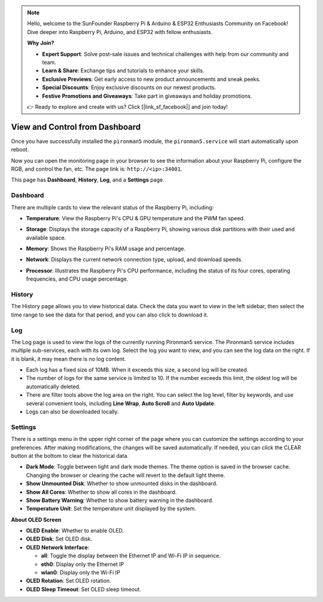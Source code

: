 
.. note::

    Hello, welcome to the SunFounder Raspberry Pi & Arduino & ESP32 Enthusiasts Community on Facebook! Dive deeper into Raspberry Pi, Arduino, and ESP32 with fellow enthusiasts.

    **Why Join?**

    - **Expert Support**: Solve post-sale issues and technical challenges with help from our community and team.
    - **Learn & Share**: Exchange tips and tutorials to enhance your skills.
    - **Exclusive Previews**: Get early access to new product announcements and sneak peeks.
    - **Special Discounts**: Enjoy exclusive discounts on our newest products.
    - **Festive Promotions and Giveaways**: Take part in giveaways and holiday promotions.

    👉 Ready to explore and create with us? Click [|link_sf_facebook|] and join today!

.. _view_control_dashboard:

View and Control from Dashboard
=========================================

Once you have successfully installed the ``pironman5`` module, the ``pironman5.service`` will start automatically upon reboot.

Now you can open the monitoring page in your browser to see the information about your Raspberry Pi, configure the RGB, and control the fan, etc. The page link is: ``http://<ip>:34001``.

This page has **Dashboard**, **History**, **Log**, and a **Settings** page.

.. image:: img/dashboard_tab.png
  :width: 90%
  
  
Dashboard
-----------------------

There are multiple cards to view the relevant status of the Raspberry Pi, including:

* **Temperature**: View the Raspberry Pi's CPU & GPU temperature and the PWM fan speed. 

  .. image:: img/dashboard_pwm_fan.png
    :width: 90%
    

* **Storage**: Displays the storage capacity of a Raspberry Pi, showing various disk partitions with their used and available space.

  .. image:: img/dashboard_storage.png
    :width: 90%
    

* **Memory**: Shows the Raspberry Pi's RAM usage and percentage.

  .. image:: img/dashboard_memory.png
    :width: 90%
    

* **Network**: Displays the current network connection type, upload, and download speeds.

  .. image:: img/dashboard_network.png
    :width: 90%
    

* **Processor**: Illustrates the Raspberry Pi's CPU performance, including the status of its four cores, operating frequencies, and CPU usage percentage.

  .. image:: img/dashboard_processor.png
    :width: 90%
    

History
--------------

The History page allows you to view historical data. Check the data you want to view in the left sidebar, then select the time range to see the data for that period, and you can also click to download it.

.. image:: img/dashboard_history1.png
  :width: 90%
  
.. image:: img/dashboard_history2.png
  :width: 90%

Log
------------

The Log page is used to view the logs of the currently running Pironman5 service. The Pironman5 service includes multiple sub-services, each with its own log. Select the log you want to view, and you can see the log data on the right. If it is blank, it may mean there is no log content.

* Each log has a fixed size of 10MB. When it exceeds this size, a second log will be created.
* The number of logs for the same service is limited to 10. If the number exceeds this limit, the oldest log will be automatically deleted.
* There are filter tools above the log area on the right. You can select the log level, filter by keywords, and use several convenient tools, including **Line Wrap**, **Auto Scroll** and **Auto Update**.
* Logs can also be downloaded locally.


.. image:: img/dashboard_log1.png
  :width: 90%
  
.. image:: img/dashboard_log2.png
  :width: 90%



Settings
-----------------

There is a settings menu in the upper right corner of the page where you can customize the settings according to your preferences. After making modifications, the changes will be saved automatically. If needed, you can click the CLEAR button at the bottom to clear the historical data.


.. image:: img/dashboard_settings.png
  :width: 90%
  

* **Dark Mode**: Toggle between light and dark mode themes. The theme option is saved in the browser cache. Changing the browser or clearing the cache will revert to the default light theme.
* **Show Unmounted Disk**: Whether to show unmounted disks in the dashboard.
* **Show All Cores**: Whether to show all cores in the dashboard.
* **Show Battery Warning**: Whether to show battery warning in the dashboard.
* **Temperature Unit**: Set the temperature unit displayed by the system.



**About OLED Screen**

.. image:: img/dashboard_setting_oled.png
  :width: 600

* **OLED Enable**: Whether to enable OLED.
* **OLED Disk**: Set OLED disk.
* **OLED Network Interface**: 

  * **all**: Toggle the display between the Ethernet IP and Wi-Fi IP in sequence.
  * **eth0**: Display only the Ethernet IP
  * **wlan0**: Display only the Wi-Fi IP

* **OLED Rotation**: Set OLED rotation.
* **OLED Sleep Timeout**: Set OLED sleep timeout.